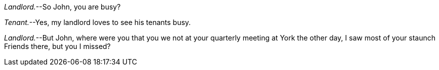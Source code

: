[.discourse-part]
__Landlord.__--So John, you are busy?

[.discourse-part]
__Tenant.__--Yes, my landlord loves to see his tenants busy.

[.discourse-part]
__Landlord.__--But John, where were you that
you we not at your quarterly meeting at York the other day,
I saw most of your staunch Friends there, but you I missed?
